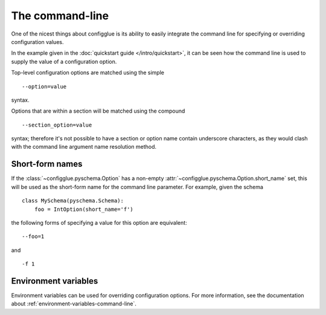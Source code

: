 ================
The command-line
================

One of the nicest things about configglue is its ability to easily integrate
the command line for specifying or overriding configuration values.

In the example given in the :doc:`quickstart guide </intro/quickstart>`, it
can be seen how the command line is used to supply the value of a
configuration option.

Top-level configuration options are matched using the simple
::

    --option=value

syntax.

Options that are within a section will be matched using the compound
::

    --section_option=value

syntax; therefore it's not possible to have a section or option name contain
underscore characters, as they would clash with the command line argument name
resolution method.

Short-form names
================

If the :class:`~configglue.pyschema.Option` has a non-empty
:attr:`~configglue.pyschema.Option.short_name` set, this will be used as the
short-form name for the command line parameter. For example, given the
schema ::

    class MySchema(pyschema.Schema):
        foo = IntOption(short_name='f')

the following forms of specifying a value for this option are equivalent::

    --foo=1

and
::

    -f 1

Environment variables
=====================

Environment variables can be used for overriding configuration options. For
more information, see the documentation about
:ref:`environment-variables-command-line`.
